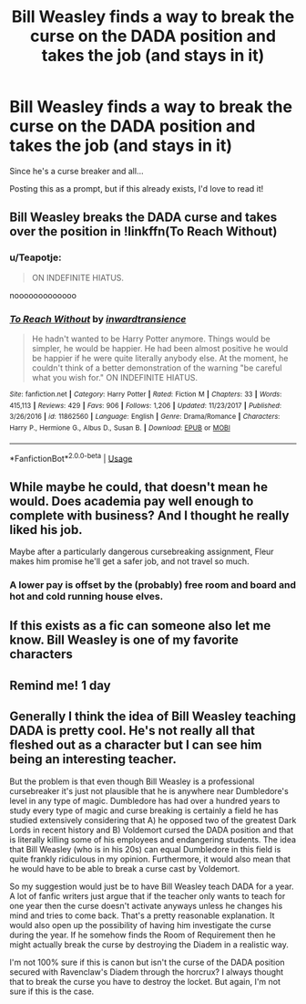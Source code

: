 #+TITLE: Bill Weasley finds a way to break the curse on the DADA position and takes the job (and stays in it)

* Bill Weasley finds a way to break the curse on the DADA position and takes the job (and stays in it)
:PROPERTIES:
:Author: Teapotje
:Score: 33
:DateUnix: 1573324883.0
:DateShort: 2019-Nov-09
:FlairText: Prompt
:END:
Since he's a curse breaker and all...

Posting this as a prompt, but if this already exists, I'd love to read it!


** Bill Weasley breaks the DADA curse and takes over the position in !linkffn(To Reach Without)
:PROPERTIES:
:Author: Tenebris-Umbra
:Score: 12
:DateUnix: 1573328370.0
:DateShort: 2019-Nov-09
:END:

*** u/Teapotje:
#+begin_quote
  ON INDEFINITE HIATUS.
#+end_quote

nooooooooooooo
:PROPERTIES:
:Author: Teapotje
:Score: 10
:DateUnix: 1573332727.0
:DateShort: 2019-Nov-10
:END:


*** [[https://www.fanfiction.net/s/11862560/1/][*/To Reach Without/*]] by [[https://www.fanfiction.net/u/4677330/inwardtransience][/inwardtransience/]]

#+begin_quote
  He hadn't wanted to be Harry Potter anymore. Things would be simpler, he would be happier. He had been almost positive he would be happier if he were quite literally anybody else. At the moment, he couldn't think of a better demonstration of the warning "be careful what you wish for." ON INDEFINITE HIATUS.
#+end_quote

^{/Site/:} ^{fanfiction.net} ^{*|*} ^{/Category/:} ^{Harry} ^{Potter} ^{*|*} ^{/Rated/:} ^{Fiction} ^{M} ^{*|*} ^{/Chapters/:} ^{33} ^{*|*} ^{/Words/:} ^{415,113} ^{*|*} ^{/Reviews/:} ^{429} ^{*|*} ^{/Favs/:} ^{906} ^{*|*} ^{/Follows/:} ^{1,206} ^{*|*} ^{/Updated/:} ^{11/23/2017} ^{*|*} ^{/Published/:} ^{3/26/2016} ^{*|*} ^{/id/:} ^{11862560} ^{*|*} ^{/Language/:} ^{English} ^{*|*} ^{/Genre/:} ^{Drama/Romance} ^{*|*} ^{/Characters/:} ^{Harry} ^{P.,} ^{Hermione} ^{G.,} ^{Albus} ^{D.,} ^{Susan} ^{B.} ^{*|*} ^{/Download/:} ^{[[http://www.ff2ebook.com/old/ffn-bot/index.php?id=11862560&source=ff&filetype=epub][EPUB]]} ^{or} ^{[[http://www.ff2ebook.com/old/ffn-bot/index.php?id=11862560&source=ff&filetype=mobi][MOBI]]}

--------------

*FanfictionBot*^{2.0.0-beta} | [[https://github.com/tusing/reddit-ffn-bot/wiki/Usage][Usage]]
:PROPERTIES:
:Author: FanfictionBot
:Score: 4
:DateUnix: 1573328427.0
:DateShort: 2019-Nov-09
:END:


** While maybe he could, that doesn't mean he would. Does academia pay well enough to complete with business? And I thought he really liked his job.

Maybe after a particularly dangerous cursebreaking assignment, Fleur makes him promise he'll get a safer job, and not travel so much.
:PROPERTIES:
:Author: MTheLoud
:Score: 7
:DateUnix: 1573338307.0
:DateShort: 2019-Nov-10
:END:

*** A lower pay is offset by the (probably) free room and board and hot and cold running house elves.
:PROPERTIES:
:Author: jeffala
:Score: 9
:DateUnix: 1573339495.0
:DateShort: 2019-Nov-10
:END:


** If this exists as a fic can someone also let me know. Bill Weasley is one of my favorite characters
:PROPERTIES:
:Author: pygmypuffonacid
:Score: 4
:DateUnix: 1573325036.0
:DateShort: 2019-Nov-09
:END:


** Remind me! 1 day
:PROPERTIES:
:Author: pygmypuffonacid
:Score: 1
:DateUnix: 1573325004.0
:DateShort: 2019-Nov-09
:END:


** Generally I think the idea of Bill Weasley teaching DADA is pretty cool. He's not really all that fleshed out as a character but I can see him being an interesting teacher.

But the problem is that even though Bill Weasley is a professional cursebreaker it's just not plausible that he is anywhere near Dumbledore's level in any type of magic. Dumbledore has had over a hundred years to study every type of magic and curse breaking is certainly a field he has studied extensively considering that A) he opposed two of the greatest Dark Lords in recent history and B) Voldemort cursed the DADA position and that is literally killing some of his employees and endangering students. The idea that Bill Weasley (who is in his 20s) can equal Dumbledore in this field is quite frankly ridiculous in my opinion. Furthermore, it would also mean that he would have to be able to break a curse cast by Voldemort.

So my suggestion would just be to have Bill Weasley teach DADA for a year. A lot of fanfic writers just argue that if the teacher only wants to teach for one year then the curse doesn't activate anyways unless he changes his mind and tries to come back. That's a pretty reasonable explanation. It would also open up the possibility of having him investigate the curse during the year. If he somehow finds the Room of Requirement then he might actually break the curse by destroying the Diadem in a realistic way.

I'm not 100% sure if this is canon but isn't the curse of the DADA position secured with Ravenclaw's Diadem through the horcrux? I always thought that to break the curse you have to destroy the locket. But again, I'm not sure if this is the case.
:PROPERTIES:
:Author: cryptojabba
:Score: 1
:DateUnix: 1573416179.0
:DateShort: 2019-Nov-10
:END:
